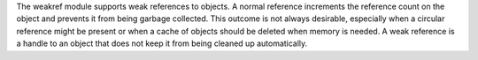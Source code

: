 The weakref module supports weak references to objects. A normal reference increments the reference count on the
object and prevents it from being garbage collected. This outcome is not always desirable, especially when a
circular reference might be present or when a cache of objects should be deleted when memory is needed. A weak
reference is a handle to an object that does not keep it from being cleaned up automatically.